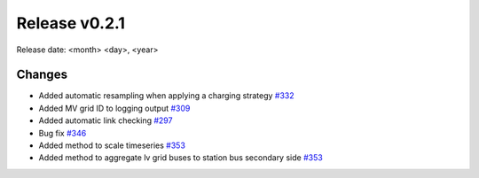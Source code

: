Release v0.2.1
================

Release date: <month> <day>, <year>

Changes
-------

* Added automatic resampling when applying a charging strategy `#332 <https://github.com/openego/eDisGo/pull/332>`_
* Added MV grid ID to logging output `#309 <https://github.com/openego/eDisGo/pull/309>`_
* Added automatic link checking `#297 <https://github.com/openego/eDisGo/pull/297>`_
* Bug fix `#346 <https://github.com/openego/eDisGo/pull/346>`_
* Added method to scale timeseries `#353 <https://github.com/openego/eDisGo/pull/353>`_
* Added method to aggregate lv grid buses to station bus secondary side `#353 <https://github.com/openego/eDisGo/pull/353>`_
